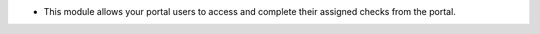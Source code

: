 * This module allows your portal users to access and complete their assigned checks from the portal.
